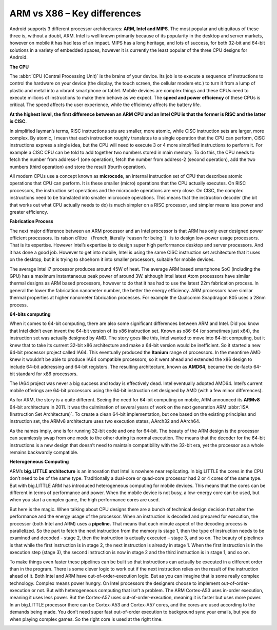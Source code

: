 ****************************
ARM vs X86 – Key differences
****************************

.. image:: images/android_cpus.jpg

Android supports 3 different processor architectures: **ARM, Intel and MIPS**.
The most popular and ubiquitous of these three is, without a doubt, ARM. Intel
is well known primarily because of its popularity in the desktop and server markets,
however on mobile it has had less of an impact. MIPS has a long heritage, and lots
of success, for both 32-bit and 64-bit solutions in a variety of embedded spaces,
however it is currently the least popular of the three CPU designs for Android.

**The CPU**

The :abbr:`CPU (Central Processing Unit)` is the brains of your device. Its job is
to execute a sequence of instructions to control the hardware on your device (the display,
the touch screen, the cellular modem etc.) to turn it from a lump of plastic and metal into
a vibrant smartphone or tablet. Mobile devices are complex things and these CPUs need to
execute millions of instructions to make them behave as we expect. 
The **speed and power efficiency** of these CPUs is critical. The speed affects 
the user experience, while the efficiency affects the battery life.

**At the highest level, the first difference between an ARM CPU and an Intel CPU is
that the former is RISC and the latter is CISC.** 

In simplified layman’s terms, RISC instructions sets are smaller, more atomic, 
while CISC instruction sets are larger, more complex. By atomic, I mean that 
each instruction roughly translates to a single operation that the CPU can perform, 
CISC instructions express a single idea, but the CPU will need to execute 3 or 4 more
simplified instructions to perform it. For example a CISC CPU can be told to add
together two numbers stored in main memory. To do this, the CPU needs to fetch
the number from address-1 (one operation), fetch the number from address-2 (second
operation), add the two numbers (third operation) and store the result (fourth operation).

.. image:: images/Intel_CPU_Pentium_4_640_Prescott_bottom.jpg

All modern CPUs use a concept known as **microcode**, an internal instruction set
of CPU that describes atomic operations that CPU can perform. It is these 
smaller (micro) operations that the CPU actually executes. On RISC processors,
the instruction set operations and the microcode operations are very close.
On CISC, the complex instructions need to be translated into smaller microcode
operations. This means that the instruction decoder (the bit that works out
what CPU actually needs to do) is much simpler on a RISC processor, and simpler
means less power and greater efficiency.

**Fabrication Process**

The next major difference between an ARM processor and an Intel processor is that
ARM has only ever designed power efficient processors. Its raison d’être （French,
literally ‘reason for being.’） is to design low-power usage processors. That is
its expertise. However Intel’s expertise is to design super high performance desktop
and server processors. And it has done a good job. However to get into mobile,
Intel is using the same CISC instruction set architecture that it uses on the desktop,
but it is trying to shoehorn it into smaller processors, suitable for mobile devices.

The average Intel i7 processor produces around 45W of heat. The average ARM based
smartphone SoC (including the GPU) has a maximum instantaneous peak power of around 3W.
although Intel latest Atom processors have similar thermal designs as ARM based 
processors, however to do that it has had to use the latest 22m fabrication
process. In general the lower the fabrication nanometer number, the better the energy
efficiency. ARM processors have similar thermal properties at higher nanometer
fabrication processes. For example the Qualcomm Snapdragon 805 uses a 28nm process.

.. image:: images/28nm-wafer.jpg

**64-bits computing**

When it comes to 64-bit computing, there are also some significant differences between
ARM and Intel. Did you know that Intel didn’t even invent the 64-bit version of its
x86 instruction set. Known as x86-64 (or sometimes just x64), the instruction set was
actually designed by AMD. The story goes like this, Intel wanted to move into 64-bit
computing, but it knew that to take its current 32-bit x86 architecture and make a 64-bit
version would be inefficient. So it started a new 64-bit processor project called IA64.
This eventually produced the **Itanium** range of processors. In the meantime AMD knew it
wouldn’t be able to produce IA64 compatible processors, so it went ahead and extended
the x86 design to include 64-bit addressing and 64-bit registers. The resulting architecture,
known as **AMD64**, became the de-facto 64-bit standard for x86 processors.

.. image:: images/AMD64-3500.jpg

The IA64 project was never a big success and today is effectively dead. Intel eventually
adopted AMD64. Intel’s current mobile offerings are 64-bit processors using the 64-bit
instruction set designed by AMD (with a few minor differences).

As for ARM, the story is a quite different. Seeing the need for 64-bit computing on mobile,
ARM announced its **ARMv8** 64-bit architecture in 2011. It was the culmination of several years
of work on the next generation ARM :abbr:`ISA (Instruction Set Architecture)`. To create a
clean 64-bit implementation, but one based on the existing principles and instruction set,
the ARMv8 architecture uses two execution states, AArch32 and AArch64.

.. image:: images/CortexA53andA57Performancechart.png

As the names imply, one is for running 32-bit code and one for 64-bit. The beauty of the ARM
design is the processor can seamlessly swap from one mode to the other during its normal execution.
The means that the decoder for the 64-bit instructions is a new design that doesn’t need to maintain
compatibility with the 32-bit era, yet the processor as a whole remains backwardly compatible.

**Heterogeneous Computing**

ARM’s **big.LITTLE architecture** is an innovation that Intel is nowhere near replicating.
In big.LITTLE the cores in the CPU don’t need to be of the same type. Traditionally a
dual-core or quad-core processor had 2 or 4 cores of the same type. But with big.LITTLE ARM 
has introduced heterogeneous computing for mobile devices. This means that the cores can be 
different in terms of performance and power. When the mobile device is not busy, a low-energy 
core can be used, but when you start a complex game, the high performance cores are used.

.. image:: images/ARMv8-architectue.jpg

But here is the magic. When talking about CPU designs there are a bunch of technical design
decision that alter the performance and the energy usage of the processor. When an instruction
is decoded and prepared for execution, the processor (both Intel and ARM) uses a **pipeline.**
That means that each minute aspect of the decoding process is parallelized. So the part to fetch
the next instruction from the memory is stage 1, then the type of instruction needs to be examined
and decoded - stage 2, then the instruction is actually executed – stage 3, and so on. The beauty
of pipelines is that while the first instruction is in stage 2, the next instruction is already in
stage 1. When the first instruction is in the execution step (stage 3), the second instruction is now
in stage 2 and the third instruction is in stage 1, and so on.

To make things even faster these pipelines can be built so that instructions can actually be executed
in a different order than in the program. There is some clever logic to work out if the next instruction
relies on the result of the instruction ahead of it. Both Intel and ARM have out-of-order-execution logic.
But as you can imagine that is some really complex technology. Complex means power hungry. On Intel processors
the designers choose to implement out-of-order-execution or not. But with heterogeneous computing that isn’t a
problem. The ARM Cortex-A53 uses in-order execution, meaning it uses less power. But the Cortex-A57 uses
out-of-order-execution, meaning it is faster but uses more power. In an big.LITTLE processor there can be Cortex-A53
and Cortex-A57 cores, and the cores are used according to the demands being made. You don’t need super fast out-of-order
execution to background sync your emails, but you do when playing complex games. So the right core is used at the right time.

.. image:: images/think-big.LITTLE.png
